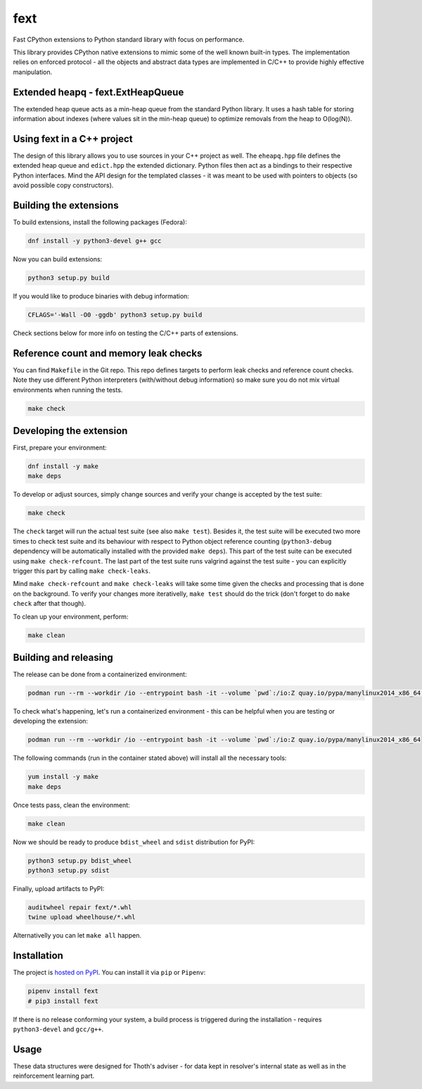 fext
----

Fast CPython extensions to Python standard library with focus on performance.

This library provides CPython native extensions to mimic some of the well known
built-in types. The implementation relies on enforced protocol - all the
objects and abstract data types are implemented in C/C++ to provide highly
effective manipulation.

Extended heapq - fext.ExtHeapQueue
==================================

The extended heap queue acts as a min-heap queue from the standard Python
library.  It uses a hash table for storing information about indexes (where
values sit in the min-heap queue) to optimize removals from the heap
to O(log(N)).

.. figure:: https://raw.githubusercontent.com/thoth-station/fext/master/fig/fext_extheapq.png
   :scale: 40%
   :align: center

Using fext in a C++ project
===========================

The design of this library allows you to use sources in your C++ project as
well. The ``eheapq.hpp`` file defines the extended heap queue and ``edict.hpp`` the
extended dictionary. Python files then act as a bindings to their respective
Python interfaces. Mind the API design for the templated classes - it was meant to
be used with pointers to objects (so avoid possible copy constructors).

Building the extensions
=======================

To build extensions, install the following packages (Fedora):

.. code-block:: console

  dnf install -y python3-devel g++ gcc

Now you can build extensions:

.. code-block:: console

  python3 setup.py build

If you would like to produce binaries with debug information:

.. code-block:: console

  CFLAGS='-Wall -O0 -ggdb' python3 setup.py build

Check sections below for more info on testing the C/C++ parts of extensions.

Reference count and memory leak checks
======================================

You can find ``Makefile`` in the Git repo. This repo defines targets to
perform leak checks and reference count checks. Note they use different Python
interpreters (with/without debug information) so make sure you do not mix
virtual environments when running the tests.

.. code-block:: console

  make check

Developing the extension
========================

First, prepare your environment:

.. code-block:: console

  dnf install -y make
  make deps

To develop or adjust sources, simply change sources and verify your
change is accepted by the test suite:

.. code-block::

  make check

The ``check`` target will run the actual test suite (see also ``make test``).
Besides it, the test suite will be executed two more times to check test suite
and its behaviour with respect to Python object reference counting
(``python3-debug`` dependency will be automatically installed with the provided
``make deps``). This part of the test suite can be executed using ``make
check-refcount``. The last part of the test suite runs valgrind against the
test suite - you can explicitly trigger this part by calling ``make
check-leaks``.

Mind ``make check-refcount`` and ``make check-leaks`` will take some time given the
checks and processing that is done on the background. To verify your changes
more iterativelly, ``make test`` should do the trick (don't forget to do ``make
check`` after that though).

To clean up your environment, perform:

.. code-block:: console

  make clean

Building and releasing
======================

The release can be done from a containerized environment:

.. code-block:: console

  podman run --rm --workdir /io --entrypoint bash -it --volume `pwd`:/io:Z quay.io/pypa/manylinux2014_x86_64 -c "yum install -y make && make all"

To check what's happening, let's run a containerized environment - this can be
helpful when you are testing or developing the extension:

.. code-block:: console

  podman run --rm --workdir /io --entrypoint bash -it --volume `pwd`:/io:Z quay.io/pypa/manylinux2014_x86_64

The following commands (run in the container stated above) will install all
the necessary tools:

.. code-block:: console

  yum install -y make
  make deps

Once tests pass, clean the environment:

.. code-block:: console

  make clean

Now we should be ready to produce ``bdist_wheel`` and ``sdist`` distribution
for PyPI:

.. code-block:: console

  python3 setup.py bdist_wheel
  python3 setup.py sdist

Finally, upload artifacts to PyPI:

.. code-block:: console

  auditwheel repair fext/*.whl
  twine upload wheelhouse/*.whl

Alternativelly you can let ``make all`` happen.

Installation
============

The project is `hosted on PyPI <https://pypi.org/project/fext/>`_. You can
install it via ``pip`` or ``Pipenv``:

.. code-block:: console

  pipenv install fext
  # pip3 install fext

If there is no release conforming your system, a build process is triggered
during the installation - requires ``python3-devel`` and ``gcc/g++``.

Usage
=====

These data structures were designed for Thoth's adviser - for data kept in
resolver's internal state as well as in the reinforcement learning part.
